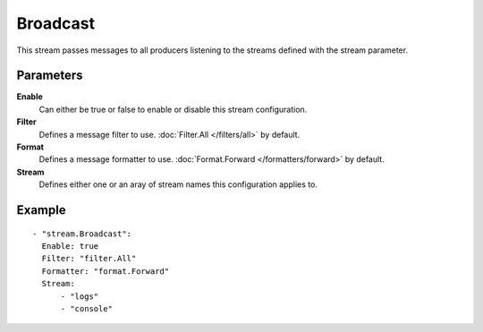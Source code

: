 Broadcast
#############

This stream passes messages to all producers listening to the streams defined with the stream parameter.

Parameters
----------

**Enable**
    Can either be true or false to enable or disable this stream configuration.
**Filter**
    Defines a message filter to use. :doc:`Filter.All </filters/all>` by default.
**Format**
    Defines a message formatter to use. :doc:`Format.Forward </formatters/forward>` by default.
**Stream**
    Defines either one or an aray of stream names this configuration applies to.

Example
-------

::

  - "stream.Broadcast":
    Enable: true
    Filter: "filter.All"
    Formatter: "format.Forward"
    Stream:
        - "logs"
        - "console"
